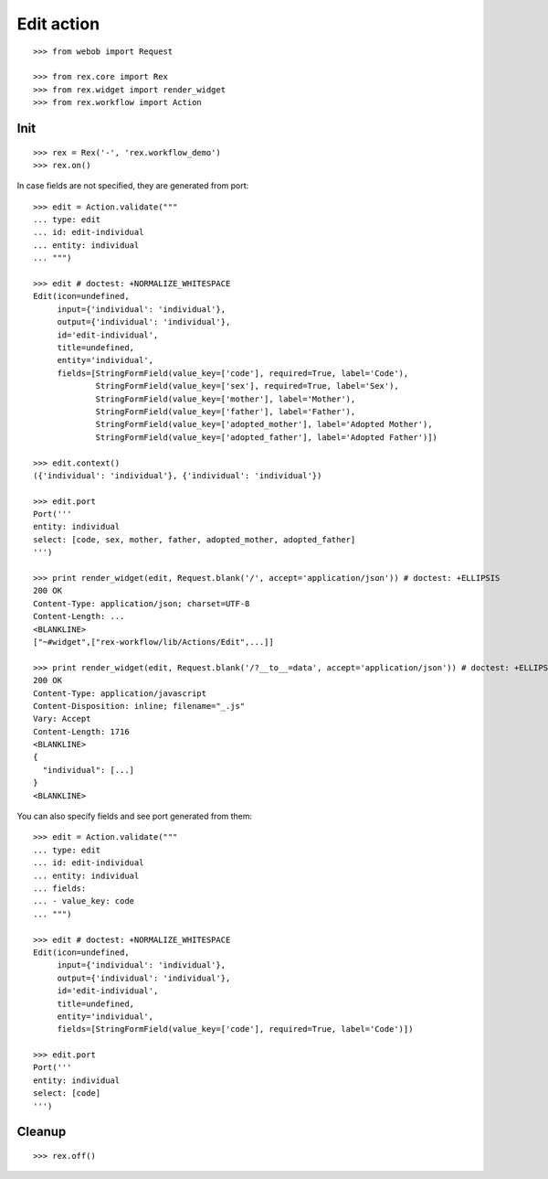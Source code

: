 Edit action
===========

::

  >>> from webob import Request

  >>> from rex.core import Rex
  >>> from rex.widget import render_widget
  >>> from rex.workflow import Action

Init
----

::

  >>> rex = Rex('-', 'rex.workflow_demo')
  >>> rex.on()

In case fields are not specified, they are generated from port::

  >>> edit = Action.validate("""
  ... type: edit
  ... id: edit-individual
  ... entity: individual
  ... """)

  >>> edit # doctest: +NORMALIZE_WHITESPACE
  Edit(icon=undefined,
       input={'individual': 'individual'},
       output={'individual': 'individual'},
       id='edit-individual',
       title=undefined,
       entity='individual',
       fields=[StringFormField(value_key=['code'], required=True, label='Code'),
               StringFormField(value_key=['sex'], required=True, label='Sex'),
               StringFormField(value_key=['mother'], label='Mother'),
               StringFormField(value_key=['father'], label='Father'),
               StringFormField(value_key=['adopted_mother'], label='Adopted Mother'),
               StringFormField(value_key=['adopted_father'], label='Adopted Father')])

  >>> edit.context()
  ({'individual': 'individual'}, {'individual': 'individual'})

  >>> edit.port
  Port('''
  entity: individual
  select: [code, sex, mother, father, adopted_mother, adopted_father]
  ''')

  >>> print render_widget(edit, Request.blank('/', accept='application/json')) # doctest: +ELLIPSIS
  200 OK
  Content-Type: application/json; charset=UTF-8
  Content-Length: ...
  <BLANKLINE>
  ["~#widget",["rex-workflow/lib/Actions/Edit",...]]

  >>> print render_widget(edit, Request.blank('/?__to__=data', accept='application/json')) # doctest: +ELLIPSIS
  200 OK
  Content-Type: application/javascript
  Content-Disposition: inline; filename="_.js"
  Vary: Accept
  Content-Length: 1716
  <BLANKLINE>
  {
    "individual": [...]
  }
  <BLANKLINE>

You can also specify fields and see port generated from them::

  >>> edit = Action.validate("""
  ... type: edit
  ... id: edit-individual
  ... entity: individual
  ... fields:
  ... - value_key: code
  ... """)

  >>> edit # doctest: +NORMALIZE_WHITESPACE
  Edit(icon=undefined,
       input={'individual': 'individual'},
       output={'individual': 'individual'},
       id='edit-individual',
       title=undefined,
       entity='individual',
       fields=[StringFormField(value_key=['code'], required=True, label='Code')])

  >>> edit.port
  Port('''
  entity: individual
  select: [code]
  ''')

Cleanup
-------

::

  >>> rex.off()
